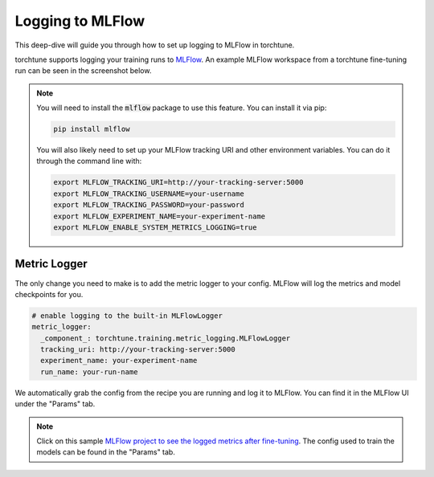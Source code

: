 .. _mlflow_logging:

================
Logging to MLFlow
================

This deep-dive will guide you through how to set up logging to MLFlow in torchtune.

.. grid:: 1

    .. grid-item-card:: :octicon:`mortar-board;1em;` What this deep-dive will cover

      * How to get started with MLFlow
      * How to use the :class:`~torchtune.training.metric_logging.MLFlowLogger`
      * How to log configs, metrics, and model checkpoints to MLFlow

torchtune supports logging your training runs to `MLFlow <https://mlflow.org/>`_.
An example MLFlow workspace from a torchtune fine-tuning run can be seen in the screenshot below.

.. image:: ../_static/img/mlflow_torchtune_project.png
  :alt: torchtune workspace in MLFlow
  :width: 100%
  :align: center

.. note::

  You will need to install the :code:`mlflow` package to use this feature.
  You can install it via pip:

  .. code-block:: bash

    pip install mlflow


  You will also likely need to set up your MLFlow tracking URI and other environment variables. You can do it through the command line with:

  .. code-block:: bash

    export MLFLOW_TRACKING_URI=http://your-tracking-server:5000
    export MLFLOW_TRACKING_USERNAME=your-username
    export MLFLOW_TRACKING_PASSWORD=your-password
    export MLFLOW_EXPERIMENT_NAME=your-experiment-name
    export MLFLOW_ENABLE_SYSTEM_METRICS_LOGGING=true

Metric Logger
-------------

The only change you need to make is to add the metric logger to your config. MLFlow will log the metrics and model checkpoints for you.

.. code-block:: yaml

    # enable logging to the built-in MLFlowLogger
    metric_logger:
      _component_: torchtune.training.metric_logging.MLFlowLogger
      tracking_uri: http://your-tracking-server:5000
      experiment_name: your-experiment-name
      run_name: your-run-name

We automatically grab the config from the recipe you are running and log it to MLFlow. You can find it in the MLFlow UI under the "Params" tab.

.. note::

  Click on this sample `MLFlow project to see the logged metrics after fine-tuning <http://your-tracking-server:5000/#/experiments/1/runs/your-run-id>`_.
  The config used to train the models can be found in the "Params" tab.
